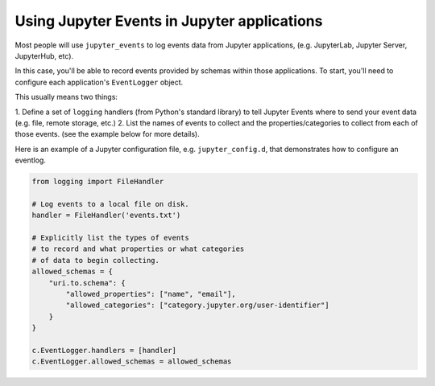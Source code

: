 .. _using-events:

Using Jupyter Events in Jupyter applications
============================================

Most people will use ``jupyter_events`` to log events data from Jupyter
applications, (e.g. JupyterLab, Jupyter Server, JupyterHub, etc).

In this case, you'll be able to record events provided by schemas within
those applications. To start, you'll need to configure each
application's ``EventLogger`` object.

This usually means two things:

1. Define a set of ``logging`` handlers (from Python's standard library)
to tell Jupyter Events where to send your event data
(e.g. file, remote storage, etc.)
2. List the names of events to collect and the properties/categories
to collect from each of those events. (see the example below for more details).

Here is an example of a Jupyter configuration file, e.g. ``jupyter_config.d``,
that demonstrates how to configure an eventlog.

.. code-block:: python

    from logging import FileHandler

    # Log events to a local file on disk.
    handler = FileHandler('events.txt')

    # Explicitly list the types of events
    # to record and what properties or what categories
    # of data to begin collecting.
    allowed_schemas = {
        "uri.to.schema": {
            "allowed_properties": ["name", "email"],
            "allowed_categories": ["category.jupyter.org/user-identifier"]
        }
    }

    c.EventLogger.handlers = [handler]
    c.EventLogger.allowed_schemas = allowed_schemas
